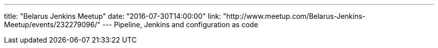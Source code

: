 ---
title: "Belarus Jenkins Meetup"
date: "2016-07-30T14:00:00"
link: "http://www.meetup.com/Belarus-Jenkins-Meetup/events/232279096/"
---
Pipeline, Jenkins and configuration as code
